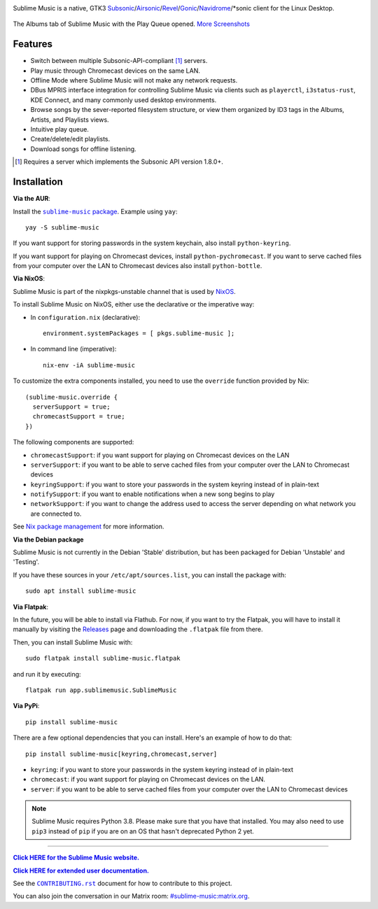 .. image:: https://gitlab.com/sublime-music/sublime-music/-/raw/master/logo/logo.png
   :alt: Sublime Music Logo

Sublime Music is a native, GTK3
`Subsonic`_/`Airsonic`_/`Revel`_/`Gonic`_/`Navidrome`_/\*sonic client for the
Linux Desktop.

.. _Subsonic: http://www.subsonic.org/pages/index.jsp
.. _Airsonic: https://airsonic.github.io/
.. _Revel: https://gitlab.com/robozman/revel
.. _Gonic: https://github.com/sentriz/gonic
.. _Navidrome: https://www.navidrome.org/

.. figure:: https://gitlab.com/sublime-music/sublime-music/-/raw/master/docs/_static/screenshots/play-queue.png
   :align: center
   :target: https://gitlab.com/sublime-music/sublime-music/-/raw/master/docs/_static/screenshots/play-queue.png

   The Albums tab of Sublime Music with the Play Queue opened. `More
   Screenshots <https://sublime-music.gitlab.io/sublime-music/screenshots.html_>`_

Features
--------

* Switch between multiple Subsonic-API-compliant [1]_ servers.
* Play music through Chromecast devices on the same LAN.
* Offline Mode where Sublime Music will not make any network requests.
* DBus MPRIS interface integration for controlling Sublime Music via clients
  such as ``playerctl``, ``i3status-rust``, KDE Connect, and many commonly used
  desktop environments.
* Browse songs by the sever-reported filesystem structure, or view them
  organized by ID3 tags in the Albums, Artists, and Playlists views.
* Intuitive play queue.
* Create/delete/edit playlists.
* Download songs for offline listening.

.. [1] Requires a server which implements the Subsonic API version 1.8.0+.

Installation
------------

**Via the AUR**:

Install the |AUR Package|_. Example using ``yay``::

    yay -S sublime-music

If you want support for storing passwords in the system keychain, also install
``python-keyring``.

If you want support for playing on Chromecast devices, install
``python-pychromecast``. If you want to serve cached files from your computer
over the LAN to Chromecast devices also install ``python-bottle``.

.. |AUR Package| replace:: ``sublime-music`` package
.. _AUR Package: https://aur.archlinux.org/packages/sublime-music/

**Via NixOS**:

Sublime Music is part of the nixpkgs-unstable channel that is used by NixOS_.

To install Sublime Music on NixOS, either use the declarative or the imperative
way:

- In ``configuration.nix`` (declarative)::

    environment.systemPackages = [ pkgs.sublime-music ];

- In command line (imperative)::

    nix-env -iA sublime-music

To customize the extra components installed, you need to use the ``override``
function provided by Nix::

    (sublime-music.override {
      serverSupport = true;
      chromecastSupport = true;
    })

The following components are supported:

* ``chromecastSupport``: if you want support for playing on Chromecast devices
  on the LAN
* ``serverSupport``: if you want to be able to serve cached files from your
  computer over the LAN to Chromecast devices
* ``keyringSupport``: if you want to store your passwords in the system keyring
  instead of in plain-text
* ``notifySupport``: if you want to enable notifications when a new song begins
  to play
* ``networkSupport``: if you want to change the address used to access the
  server depending on what network you are connected to.

See `Nix package management`_ for more information.

.. _NixOS: https://nixos.org/nixos
.. _Nix package management: https://nixos.org/nixos/manual/index.html#sec-package-management

**Via the Debian package**

Sublime Music is not currently in the Debian 'Stable' distribution, but has been
packaged for Debian 'Unstable' and 'Testing'.

If you have these sources in your ``/etc/apt/sources.list``, you can install
the package with::

    sudo apt install sublime-music

**Via Flatpak**:

In the future, you will be able to install via Flathub. For now, if you want to
try the Flatpak, you will have to install it manually by visiting the Releases_
page and downloading the ``.flatpak`` file from there.

Then, you can install Sublime Music with::

    sudo flatpak install sublime-music.flatpak

and run it by executing::

    flatpak run app.sublimemusic.SublimeMusic

.. _Releases: https://gitlab.com/sublime-music/sublime-music/-/releases

**Via PyPi**::

    pip install sublime-music

There are a few optional dependencies that you can install. Here's an example of
how to do that::

    pip install sublime-music[keyring,chromecast,server]

* ``keyring``: if you want to store your passwords in the system keyring instead
  of in plain-text
* ``chromecast``: if you want support for playing on Chromecast devices on the
  LAN.
* ``server``: if you want to be able to serve cached files from your computer
  over the LAN to Chromecast devices

.. note::

   Sublime Music requires Python 3.8. Please make sure that you have that
   installed. You may also need to use ``pip3`` instead of ``pip`` if you are on
   an OS that hasn't deprecated Python 2 yet.

-------------------------------------------------------------------------------

|website|_

.. |website| replace:: **Click HERE for the Sublime Music website.**
.. _website: https://sublimemusic.app

|userdoc|_

.. |userdoc| replace:: **Click HERE for extended user documentation.**
.. _userdoc: https://sublime-music.gitlab.io/sublime-music/

See the |contributing|_ document for how to contribute to this project.

.. |contributing| replace:: ``CONTRIBUTING.rst``
.. _contributing: https://gitlab.com/sublime-music/sublime-music/-/blob/master/CONTRIBUTING.rst

You can also join the conversation in our Matrix room:
`#sublime-music:matrix.org <https://matrix.to/#/!veTDkgvBExJGKIBYlU:matrix.org?via=matrix.org>`_.
